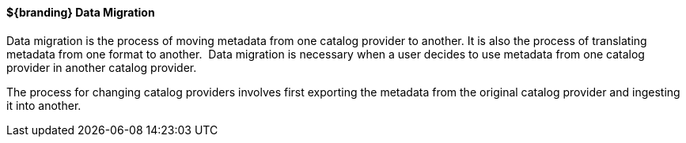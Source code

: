 :title: Data Migration
:type: dataManagement
:status: published
:summary: Moving data/metadata to another catalog provider.
:order: 02

==== ${branding} Data Migration

Data migration is the process of moving metadata from one catalog provider to another.
It is also the process of translating metadata from one format to another. 
Data migration is necessary when a user decides to use metadata from one catalog provider in another catalog provider.

The process for changing catalog providers involves first exporting the metadata from the original catalog provider and ingesting it into another.
